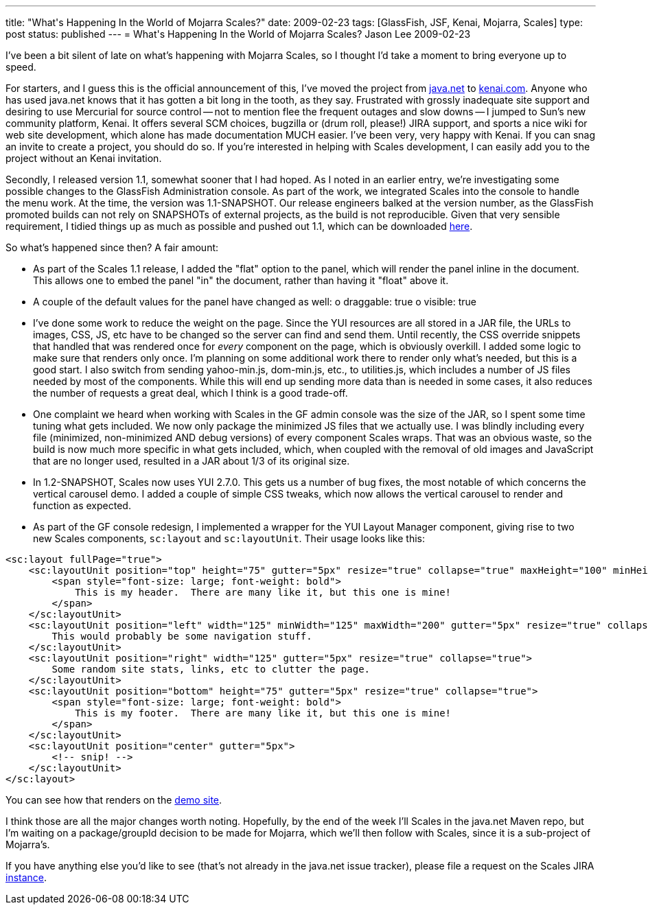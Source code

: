 ---
title: "What&#039;s Happening In the World of Mojarra Scales?"
date: 2009-02-23
tags: [GlassFish, JSF, Kenai, Mojarra, Scales]
type: post
status: published
---
= What&#039;s Happening In the World of Mojarra Scales?
Jason Lee
2009-02-23

I've been a bit silent of late on what's happening with Mojarra Scales, so I thought I'd take a moment to bring everyone up to speed.
// more

For starters, and I guess this is the official announcement of this, I've moved the project from https://scales.dev.java.net/[java.net] to http://kenai.com/projects/scales/pages/Home[kenai.com].  Anyone who has used java.net knows that it has gotten a bit long in the tooth, as they say.  Frustrated with grossly inadequate site support and desiring to use Mercurial for source control -- not to mention flee the frequent outages and slow downs -- I jumped to Sun's new community platform, Kenai.  It offers several SCM choices, bugzilla or (drum roll, please!) JIRA support, and sports a nice wiki for web site development, which alone has made documentation MUCH easier.  I've been very, very happy with Kenai.  If you can snag an invite to create a project, you should do so.  If you're interested in helping with Scales development, I can easily add you to the project without an Kenai invitation.

Secondly, I released version 1.1, somewhat sooner that I had hoped.  As I noted in an earlier entry, we're investigating some possible changes to the GlassFish Administration console.  As part of the work, we integrated Scales into the console to handle the menu work.  At the time, the version was 1.1-SNAPSHOT.  Our release engineers balked at the version number, as the GlassFish promoted builds can not rely on SNAPSHOTs of external projects, as the build is not reproducible.  Given that very sensible requirement, I tidied things up as much as possible and pushed out 1.1, which can be downloaded http://kenai.com/projects/scales/downloads/directory/Mojarra_Scales_1.1[here].

So what's happened since then?  A fair amount:

* As part of the Scales 1.1 release, I added the "flat" option to the panel, which will render the panel inline in the document.  This allows one to embed the panel "in" the document, rather than having it "float" above it.
* A couple of the default values for the panel have changed as well:
    o draggable: true
    o visible: true
* I've done some work to reduce the weight on the page.  Since the YUI resources are all stored in a JAR file, the URLs to images, CSS, JS, etc have to be changed so the server can find and send them.  Until recently, the CSS override snippets that handled that was rendered once for _every_ component on the page, which is obviously overkill.  I added some logic to make sure that renders only once.  I'm planning on some additional work there to render only what's needed, but this is a good start.  I also switch from sending yahoo-min.js, dom-min.js, etc., to utilities.js, which includes a number of JS files needed by most of the components.  While this will end up sending more data than is needed in some cases, it also reduces the number of requests a great deal, which I think is a good trade-off.
* One complaint we heard when working with Scales in the GF admin console was the size of the JAR, so I spent some time tuning what gets included.  We now only package the minimized JS files that we actually use.  I was blindly including every file (minimized, non-minimized AND debug versions) of every component Scales wraps.  That was an obvious waste, so the build is now much more specific in what gets included, which, when coupled with the removal of old images and JavaScript that are no longer used, resulted in a JAR about 1/3 of its original size.
* In 1.2-SNAPSHOT, Scales now uses YUI 2.7.0.  This gets us a number of bug fixes, the most notable of which concerns the vertical carousel demo.  I added a couple of simple CSS tweaks, which now allows the vertical carousel to render and function as expected.
* As part of the GF console redesign, I implemented a wrapper for the YUI Layout Manager component, giving rise to two new Scales components, `sc:layout` and `sc:layoutUnit`.  Their usage looks like this:
[source,xml,linenums]
----
<sc:layout fullPage="true">
    <sc:layoutUnit position="top" height="75" gutter="5px" resize="true" collapse="true" maxHeight="100" minHeight="50">
        <span style="font-size: large; font-weight: bold">
            This is my header.  There are many like it, but this one is mine!
        </span>
    </sc:layoutUnit>
    <sc:layoutUnit position="left" width="125" minWidth="125" maxWidth="200" gutter="5px" resize="true" collapse="true">
        This would probably be some navigation stuff.
    </sc:layoutUnit>
    <sc:layoutUnit position="right" width="125" gutter="5px" resize="true" collapse="true">
        Some random site stats, links, etc to clutter the page.
    </sc:layoutUnit>
    <sc:layoutUnit position="bottom" height="75" gutter="5px" resize="true" collapse="true">
        <span style="font-size: large; font-weight: bold">
            This is my footer.  There are many like it, but this one is mine!
        </span>
    </sc:layoutUnit>
    <sc:layoutUnit position="center" gutter="5px">
        <!-- snip! -->
    </sc:layoutUnit>
</sc:layout>
----

You can see how that renders on the http://www.jsftemplating.org/mojarra-scales-demo/facelets/layoutDemo.xhtml[demo site].

I think those are all the major changes worth noting.  Hopefully, by the end of the week I'll Scales in the java.net Maven repo, but I'm waiting on a package/groupId decision to be made for Mojarra, which we'll then follow with Scales, since it is a sub-project of Mojarra's.

If you have anything else you'd like to see (that's not already in the java.net issue tracker), please file a request on the Scales JIRA http://kenai.com/jira/browse/SCALES[instance].
